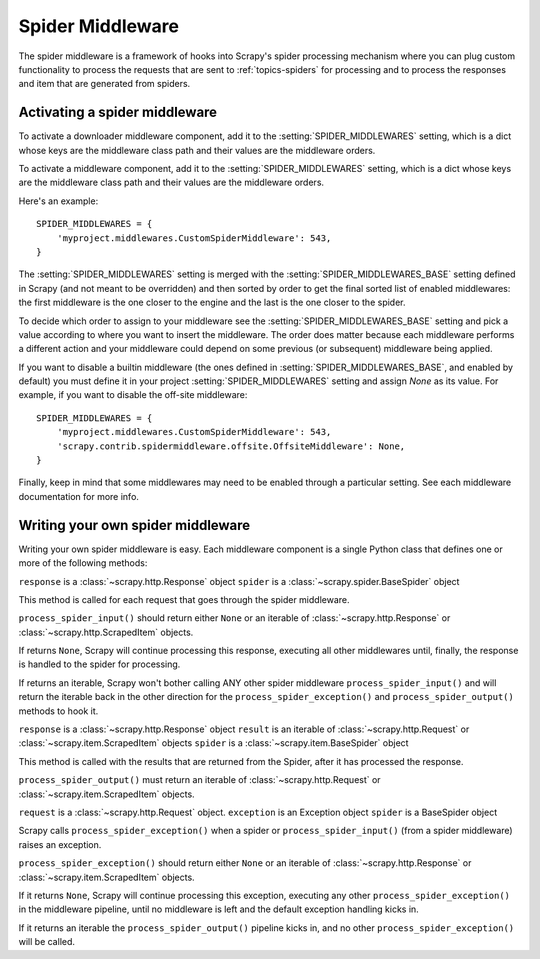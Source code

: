 .. _topics-spider-middleware:

=================
Spider Middleware
=================

The spider middleware is a framework of hooks into Scrapy's spider processing
mechanism where you can plug custom functionality to process the requests that
are sent to :ref:`topics-spiders` for processing and to process the responses
and item that are generated from spiders. 

.. _topics-spider-middleware-setting:

Activating a spider middleware
==============================

To activate a downloader middleware component, add it to the
:setting:`SPIDER_MIDDLEWARES` setting, which is a dict whose keys are the
middleware class path and their values are the middleware orders.

To activate a middleware component, add it to the :setting:`SPIDER_MIDDLEWARES`
setting, which is a dict whose keys are the middleware class path and their
values are the middleware orders.

Here's an example::

    SPIDER_MIDDLEWARES = {
        'myproject.middlewares.CustomSpiderMiddleware': 543,
    }

The :setting:`SPIDER_MIDDLEWARES` setting is merged with the
:setting:`SPIDER_MIDDLEWARES_BASE` setting defined in Scrapy (and not meant to
be overridden) and then sorted by order to get the final sorted list of enabled
middlewares: the first middleware is the one closer to the engine and the last
is the one closer to the spider.

To decide which order to assign to your middleware see the
:setting:`SPIDER_MIDDLEWARES_BASE` setting and pick a value according to where
you want to insert the middleware. The order does matter because each
middleware performs a different action and your middleware could depend on some
previous (or subsequent) middleware being applied.

If you want to disable a builtin middleware (the ones defined in
:setting:`SPIDER_MIDDLEWARES_BASE`, and enabled by default) you must define it
in your project :setting:`SPIDER_MIDDLEWARES` setting and assign `None` as its
value.  For example, if you want to disable the off-site middleware::

    SPIDER_MIDDLEWARES = {
        'myproject.middlewares.CustomSpiderMiddleware': 543,
        'scrapy.contrib.spidermiddleware.offsite.OffsiteMiddleware': None,
    }

Finally, keep in mind that some middlewares may need to be enabled through a
particular setting. See each middleware documentation for more info.

Writing your own spider middleware
==================================

Writing your own spider middleware is easy. Each middleware component is a
single Python class that defines one or more of the following methods:


.. method:: process_spider_input(response, spider)

``response`` is a :class:`~scrapy.http.Response` object
``spider`` is a :class:`~scrapy.spider.BaseSpider` object

This method is called for each request that goes through the spider middleware.

``process_spider_input()`` should return either ``None`` or an iterable of
:class:`~scrapy.http.Response` or :class:`~scrapy.http.ScrapedItem` objects.

If returns ``None``, Scrapy will continue processing this response, executing all
other middlewares until, finally, the response is handled to the spider for
processing.

If returns an iterable, Scrapy won't bother calling ANY other spider middleware
``process_spider_input()`` and will return the iterable back in the other direction
for the ``process_spider_exception()`` and ``process_spider_output()`` methods to hook it.

.. method:: process_spider_output(response, result, spider)

``response`` is a :class:`~scrapy.http.Response` object
``result`` is an iterable of :class:`~scrapy.http.Request` or :class:`~scrapy.item.ScrapedItem` objects
``spider`` is a :class:`~scrapy.item.BaseSpider` object

This method is called with the results that are returned from the Spider, after
it has processed the response.

``process_spider_output()`` must return an iterable of :class:`~scrapy.http.Request`
or :class:`~scrapy.item.ScrapedItem` objects.

.. method:: process_spider_exception(request, exception, spider)

``request`` is a :class:`~scrapy.http.Request` object.
``exception`` is an Exception object
``spider`` is a BaseSpider object

Scrapy calls ``process_spider_exception()`` when a spider or ``process_spider_input()``
(from a spider middleware) raises an exception.

``process_spider_exception()`` should return either ``None`` or an iterable of
:class:`~scrapy.http.Response` or :class:`~scrapy.item.ScrapedItem` objects.

If it returns ``None``, Scrapy will continue processing this exception,
executing any other ``process_spider_exception()`` in the middleware pipeline, until
no middleware is left and the default exception handling kicks in.

If it returns an iterable the ``process_spider_output()`` pipeline kicks in, and no
other ``process_spider_exception()`` will be called.

